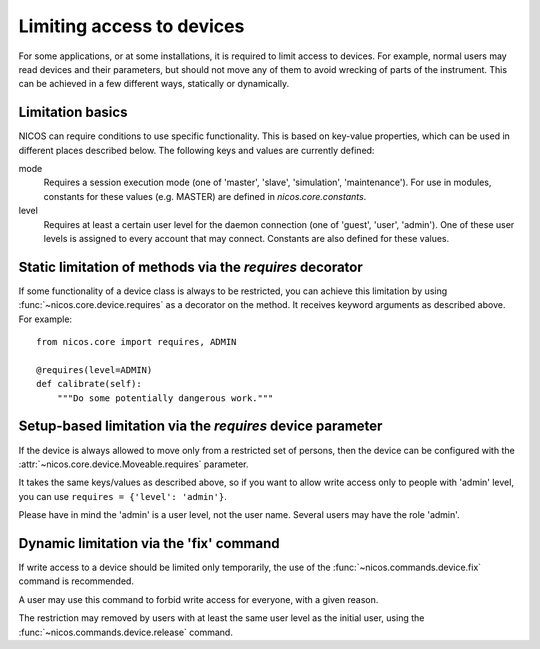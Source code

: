 Limiting access to devices
--------------------------

For some applications, or at some installations, it is required to limit access
to devices.  For example, normal users may read devices and their parameters,
but should not move any of them to avoid wrecking of parts of the instrument.
This can be achieved in a few different ways, statically or dynamically.


Limitation basics
^^^^^^^^^^^^^^^^^

NICOS can require conditions to use specific functionality.  This is based on
key-value properties, which can be used in different places described below.
The following keys and values are currently defined:

mode
   Requires a session execution mode (one of 'master', 'slave', 'simulation',
   'maintenance').  For use in modules, constants for these values (e.g.
   MASTER) are defined in `nicos.core.constants`.

level
   Requires at least a certain user level for the daemon connection (one of
   'guest', 'user', 'admin').  One of these user levels is assigned to every
   account that may connect.  Constants are also defined for these values.


Static limitation of methods via the `requires` decorator
^^^^^^^^^^^^^^^^^^^^^^^^^^^^^^^^^^^^^^^^^^^^^^^^^^^^^^^^^

If some functionality of a device class is always to be restricted, you can
achieve this limitation by using :func:`~nicos.core.device.requires` as a
decorator on the method.  It receives keyword arguments as described above.
For example::

   from nicos.core import requires, ADMIN

   @requires(level=ADMIN)
   def calibrate(self):
       """Do some potentially dangerous work."""


Setup-based limitation via the `requires` device parameter
^^^^^^^^^^^^^^^^^^^^^^^^^^^^^^^^^^^^^^^^^^^^^^^^^^^^^^^^^^

If the device is always allowed to move only from a restricted set of persons,
then the device can be configured with the
:attr:`~nicos.core.device.Moveable.requires` parameter.

It takes the same keys/values as described above, so if you want to allow write
access only to people with 'admin' level, you can use
``requires = {'level': 'admin'}``.

Please have in mind the 'admin' is a user level, not the user name.  Several
users may have the role 'admin'.


Dynamic limitation via the 'fix' command
^^^^^^^^^^^^^^^^^^^^^^^^^^^^^^^^^^^^^^^^

If write access to a device should be limited only temporarily, the use of
the :func:`~nicos.commands.device.fix` command is recommended.

A user may use this command to forbid write access for everyone, with a given
reason.

The restriction may removed by users with at least the same user level as the
initial user, using the :func:`~nicos.commands.device.release` command.
